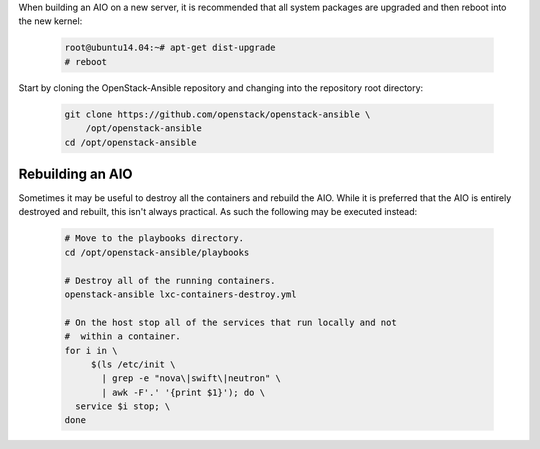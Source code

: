 When building an AIO on a new server, it is recommended that all
system packages are upgraded and then reboot into the new kernel:

   .. code-block:: shell-session

       root@ubuntu14.04:~# apt-get dist-upgrade
       # reboot

Start by cloning the OpenStack-Ansible repository and changing into the
repository root directory:

   .. code-block:: console

       git clone https://github.com/openstack/openstack-ansible \
           /opt/openstack-ansible
       cd /opt/openstack-ansible


Rebuilding an AIO
-----------------
Sometimes it may be useful to destroy all the containers and rebuild the AIO.
While it is preferred that the AIO is entirely destroyed and rebuilt, this
isn't always practical. As such the following may be executed instead:

   .. code-block:: bash

       # Move to the playbooks directory.
       cd /opt/openstack-ansible/playbooks

       # Destroy all of the running containers.
       openstack-ansible lxc-containers-destroy.yml

       # On the host stop all of the services that run locally and not
       #  within a container.
       for i in \
            $(ls /etc/init \
              | grep -e "nova\|swift\|neutron" \
              | awk -F'.' '{print $1}'); do \
         service $i stop; \
       done

